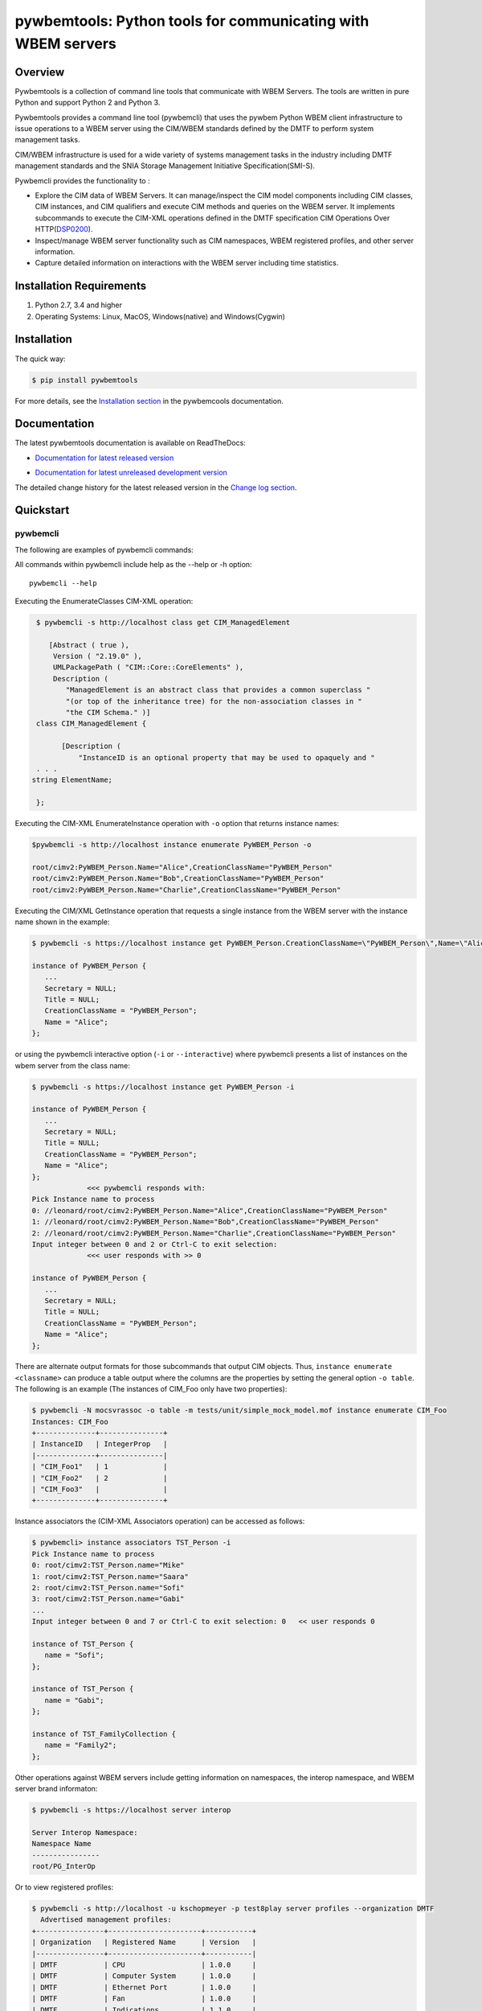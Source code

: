 pywbemtools: Python tools for communicating with WBEM servers
=============================================================

.. |os-setup-link| raw:: html

    <a href="https://pywbemtools.readthedocs.io/en/stable/_downloads/pywbem_os_setup.sh">pywbem_os_setup.sh</a>

.. image:: https://img.shields.io/pypi/v/pywbemtools.svg
    :target: https://pypi.python.org/pypi/pywbemtools/
    :alt: Version on Pypi

.. image:: https://travis-ci.org/pywbem/pywbemtools.svg?branch=master
    :target: https://travis-ci.org/pywbem/pywbemtools
    :alt: Travis test status (master)

.. image:: https://ci.appveyor.com/api/projects/status/i022iaeu3dao8j5x/branch/master?svg=true
    :target: https://ci.appveyor.com/project/andy-maier/pywbemtools
    :alt: Appveyor test status (master)

.. image:: https://readthedocs.org/projects/pywbem/badge/?version=latest
    :target: https://pywbemtools.readthedocs.io/en/latest/
    :alt: Docs build status (master)

.. image:: https://img.shields.io/coveralls/pywbem/pywbem.svg
    :target: https://coveralls.io/r/pywbem/pywbemtools
    :alt: Test coverage (master)

.. image:: https://img.shields.io/pypi/pyversions/pywbemtools.svg?color=brightgreen
    :alt: PyPI - Python Version

.. # .. contents:: **Contents:**
.. #    :local:

Overview
--------

Pywbemtools is a collection of command line tools that communicate with WBEM
Servers. The tools are written in pure Python and support Python 2 and Python
3.

Pywbemtools provides a command line tool (pywbemcli) that uses the pywbem
Python WBEM client infrastructure to issue operations to a WBEM server using
the CIM/WBEM standards defined by the DMTF to perform system management tasks.

CIM/WBEM infrastructure is used for a wide variety of systems management tasks
in the industry including DMTF management standards and the SNIA Storage
Management Initiative Specification(SMI-S).

Pywbemcli provides the functionality to :

* Explore the CIM data of WBEM Servers. It can manage/inspect the CIM model
  components including CIM classes, CIM instances, and CIM qualifiers and execute
  CIM methods and queries on the WBEM server. It implements subcommands to
  execute the CIM-XML operations defined in the DMTF specification
  CIM Operations Over HTTP(DSP0200_).

* Inspect/manage WBEM server functionality such as CIM namespaces, WBEM
  registered profiles, and other server information.

* Capture detailed information on interactions with the WBEM server including
  time statistics.

.. _DSP0200: https://www.dmtf.org/sites/default/files/standards/documents/DSP0200_1.4.0.pdf

Installation Requirements
-------------------------

1. Python 2.7, 3.4 and higher

2. Operating Systems: Linux, MacOS, Windows(native) and Windows(Cygwin)

Installation
------------

The quick way:

.. code-block:: bash

    $ pip install pywbemtools

For more details, see the `Installation section`_ in the pywbemcools
documentation.

.. _Installation section: https://pywbemtools.readthedocs.io/en/stable/introduction.html#installation

Documentation
-------------

The latest pywbemtools documentation is available on ReadTheDocs:

* `Documentation for latest released version`_

.. _Documentation for latest released version: https://pywbemtools.readthedocs.io/en/stable/

* `Documentation for latest unreleased development version`_

.. _Documentation for latest unreleased development version: https://pywbemtools.readthedocs.io/en/latest/

The detailed change history for the latest released version in the
`Change log section`_.

.. _Change log section: https://pywbemtools.readthedocs.io/en/stable/changes.html


Quickstart
----------

pywbemcli
^^^^^^^^^

The following are examples of pywbemcli commands:

All commands within pywbemcli include help as the --help or -h option::

    pywbemcli --help

Executing the EnumerateClasses CIM-XML operation:

.. code-block:: text

    $ pywbemcli -s http://localhost class get CIM_ManagedElement

       [Abstract ( true ),
        Version ( "2.19.0" ),
        UMLPackagePath ( "CIM::Core::CoreElements" ),
        Description (
           "ManagedElement is an abstract class that provides a common superclass "
           "(or top of the inheritance tree) for the non-association classes in "
           "the CIM Schema." )]
    class CIM_ManagedElement {

          [Description (
              "InstanceID is an optional property that may be used to opaquely and "
    . . .
   string ElementName;

    };

Executing the CIM-XML EnumerateInstance operation with ``-o`` option that
returns instance names:

.. code-block:: text

    $pywbemcli -s http://localhost instance enumerate PyWBEM_Person -o

    root/cimv2:PyWBEM_Person.Name="Alice",CreationClassName="PyWBEM_Person"
    root/cimv2:PyWBEM_Person.Name="Bob",CreationClassName="PyWBEM_Person"
    root/cimv2:PyWBEM_Person.Name="Charlie",CreationClassName="PyWBEM_Person"

Executing the CIM/XML GetInstance operation that requests a single instance
from the WBEM server with the instance name shown in the example:

.. code-block:: text

    $ pywbemcli -s https://localhost instance get PyWBEM_Person.CreationClassName=\"PyWBEM_Person\",Name=\"Alice\"

    instance of PyWBEM_Person {
       ...
       Secretary = NULL;
       Title = NULL;
       CreationClassName = "PyWBEM_Person";
       Name = "Alice";
    };

or using the pywbemcli interactive option (``-i`` or ``--interactive``) where
pywbemcli presents a list of instances on the wbem server from the class name:

.. code-block:: text

    $ pywbemcli -s https://localhost instance get PyWBEM_Person -i

    instance of PyWBEM_Person {
       ...
       Secretary = NULL;
       Title = NULL;
       CreationClassName = "PyWBEM_Person";
       Name = "Alice";
    };
                 <<< pywbemcli responds with:
    Pick Instance name to process
    0: //leonard/root/cimv2:PyWBEM_Person.Name="Alice",CreationClassName="PyWBEM_Person"
    1: //leonard/root/cimv2:PyWBEM_Person.Name="Bob",CreationClassName="PyWBEM_Person"
    2: //leonard/root/cimv2:PyWBEM_Person.Name="Charlie",CreationClassName="PyWBEM_Person"
    Input integer between 0 and 2 or Ctrl-C to exit selection:
                 <<< user responds with >> 0

    instance of PyWBEM_Person {
       ...
       Secretary = NULL;
       Title = NULL;
       CreationClassName = "PyWBEM_Person";
       Name = "Alice";
    };

There are alternate output formats for those subcommands that output CIM objects. Thus,
``instance enumerate <classname>`` can produce a table output where the columns are
the properties by setting the general option ``-o table``. The following is an
example (The instances of CIM_Foo only have two properties):

.. code-block:: text

    $ pywbemcli -N mocsvrassoc -o table -m tests/unit/simple_mock_model.mof instance enumerate CIM_Foo
    Instances: CIM_Foo
    +--------------+---------------+
    | InstanceID   | IntegerProp   |
    |--------------+---------------|
    | "CIM_Foo1"   | 1             |
    | "CIM_Foo2"   | 2             |
    | "CIM_Foo3"   |               |
    +--------------+---------------+

Instance associators the (CIM-XML Associators operation) can be accessed as follows:

.. code-block:: text

    $ pywbemcli> instance associators TST_Person -i
    Pick Instance name to process
    0: root/cimv2:TST_Person.name="Mike"
    1: root/cimv2:TST_Person.name="Saara"
    2: root/cimv2:TST_Person.name="Sofi"
    3: root/cimv2:TST_Person.name="Gabi"
    ...
    Input integer between 0 and 7 or Ctrl-C to exit selection: 0   << user responds 0

    instance of TST_Person {
       name = "Sofi";
    };

    instance of TST_Person {
       name = "Gabi";
    };

    instance of TST_FamilyCollection {
       name = "Family2";
    };

Other operations against WBEM servers include getting information on namespaces,
the interop namespace, and WBEM server brand informaton:

.. code-block:: text

    $ pywbemcli -s https://localhost server interop

    Server Interop Namespace:
    Namespace Name
    ----------------
    root/PG_InterOp

Or to view registered profiles:

.. code-block:: text

    $ pywbemcli -s http://localhost -u kschopmeyer -p test8play server profiles --organization DMTF
      Advertised management profiles:
    +----------------+----------------------+-----------+
    | Organization   | Registered Name      | Version   |
    |----------------+----------------------+-----------|
    | DMTF           | CPU                  | 1.0.0     |
    | DMTF           | Computer System      | 1.0.0     |
    | DMTF           | Ethernet Port        | 1.0.0     |
    | DMTF           | Fan                  | 1.0.0     |
    | DMTF           | Indications          | 1.1.0     |
    | DMTF           | Profile Registration | 1.0.0     |
    +----------------+----------------------+-----------+


Pywbemcli can also be executed in the interactive (REPL) mode by executing it
without entering a command or by using the command ``repl``. In this mode
the command line prompt is ``pywbemcli>``, the WBEM server connection is
maintained between commands and the general options apply to all commands
executed:

.. code-block:: text

    $ pywbemcli -s http://localhost -u kschopmeyer -p test8play
    Enter 'help' for help, <CTRL-D> or ':q' to exit pywbemcli.
    pywbemcli> server brand

    Server Brand:
    WBEM Server Brand
    -------------------
    OpenPegasus
    pywbemcli> server interop

    Server Interop Namespace:
    Namespace Name
    ----------------
    root/PG_InterOp
    pywbemcli> :q
    $

There are several commands in different command groups to help locating information on the WBEM
server including `class find`, `instance count`, and `class tree`.

For example `class find` finds classes that start with `CIM_` across
multiple namespaces.

.. code-block:: text

    $ pywbemcli -m tests/unit/simple_mock_model.mof class find CIM_

      root/cimv2:CIM_Foo
      root/cimv2:CIM_Foo_sub
      root/cimv2:CIM_Foo_sub2
      root/cimv2:CIM_Foo_sub_sub

The command `class tree` produces an ASCII tree output of the hiearchy of
classes:

.. code-block:: text

    $ pywbemcli -m tests/unit/simple_mock_model.mof class tree
    root
     +-- CIM_Foo
         +-- CIM_Foo_sub2
         +-- CIM_Foo_sub
             +-- CIM_Foo_sub_sub

Pywbemcli can maintain a persistent file of connections that can be accessed by
name. The following example shows creation of a new named server definition. The
first command creates a new connection in the connectionfile. The second
command lists the connections in the connection file, and thethird executes
`class enumerate -o` on the named server:

.. code-block:: text

    $ pywbemcli -m tests/unit/simple_mock_model.mof -N mocksvr1 connection save
    $ pywbemcli connection list
    WBEMServer Connections:
    +----------+--------------+-------------+--------+------------+-----------+------------+------------+-----------+-------+
    | name     | server uri   | namespace   | user   | password   |   timeout | noverify   | certfile   | keyfile   | log   |
    |----------+--------------+-------------+--------+------------+-----------+------------+------------+-----------+-------|
    | mocksvr1 |              | root/cimv2  |        |            |        30 | False      |            |           |       |
    +----------+--------------+-------------+--------+------------+-----------+------------+------------+-----------+-------+
    $ pywbemcli -N mocksvr1 class enumerate -o

    CIM_Foo


Project Planning
----------------

For each upcoming release, the bugs and feature requests that are planned to
be addressed in that release are listed in the
`issue tracker <https://github.com/pywbem/pywbemtools/issues>`_
with an according milestone set that identifies the target release.
The due date on the milestone definition is the planned release date.
There is usually also an issue that sets out the major goals for an upcoming
release.


Contributing
------------

For information on how to contribute to this project, see
`Development documentation`_.

.. _Development documentation: https://github.com/pywbem/pywbemtools/blob/master/DEVELOP.md


License
-------

The pywbemtools package is licensed under the `Apache 2.0 License`_.

.. _Apache 2.0 License: https://github.com/pywbem/pywbemtools/tree/master/LICENSE.txt
